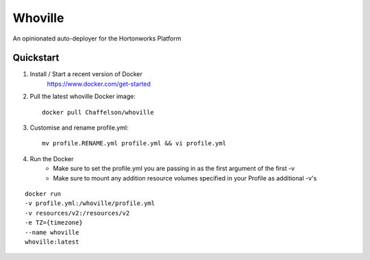 Whoville
========
An opinionated auto-deployer for the Hortonworks Platform


Quickstart
----------

1. Install / Start a recent version of Docker
    https://www.docker.com/get-started
2. Pull the latest whoville Docker image::

    docker pull Chaffelson/whoville

3. Customise and rename profile.yml::

    mv profile.RENAME.yml profile.yml && vi profile.yml

4. Run the Docker
    * Make sure to set the profile.yml you are passing in as the first argument of the first -v
    * Make sure to mount any addition resource volumes specified in your Profile as additional -v's

::

    docker run
    -v profile.yml:/whoville/profile.yml
    -v resources/v2:/resources/v2
    -e TZ={timezone}
    --name whoville
    whoville:latest 
